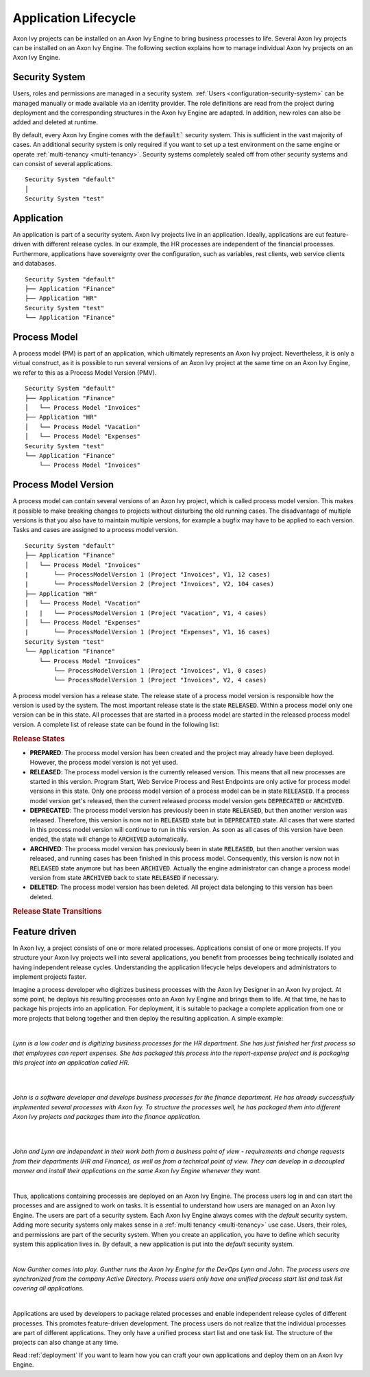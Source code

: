 .. _application-lifecycle:

Application Lifecycle
*********************

Axon Ivy projects can be installed on an Axon Ivy Engine to bring business
processes to life. Several Axon Ivy projects can be installed on an Axon Ivy
Engine. The following section explains how to manage individual Axon Ivy
projects on an Axon Ivy Engine.

Security System
---------------

Users, roles and permissions are managed in a security system. :ref:`Users
<configuration-security-system>` can be managed manually or made available via
an identity provider. The role definitions are read from the project during
deployment and the corresponding structures in the Axon Ivy Engine are adapted.
In addition, new roles can also be added and deleted at runtime.

By default, every Axon Ivy Engine comes with the :code:`default`` security
system. This is sufficient in the vast majority of cases. An additional security
system is only required if you want to set up a test environment on the same
engine or operate :ref:`multi-tenancy <multi-tenancy>`. Security systems
completely sealed off from other security systems and can consist of several
applications.

::

    Security System "default"
    │
    Security System "test"

.. _application:

Application
-----------

An application is part of a security system. Axon Ivy projects live in an
application. Ideally, applications are cut feature-driven with different release
cycles. In our example, the HR processes are independent of the financial
processes. Furthermore, applications have sovereignty over the configuration,
such as variables, rest clients, web service clients and databases.

::

    Security System "default"
    ├── Application "Finance"
    ├── Application "HR"
    Security System "test"
    └── Application "Finance"


.. _process-model:

Process Model
-------------

A process model (PM) is part of an application, which ultimately represents an
Axon Ivy project. Nevertheless, it is only a virtual construct, as it is
possible to run several versions of an Axon Ivy project at the same time on an
Axon Ivy Engine, we refer to this as a Process Model Version (PMV).

::

    Security System "default"
    ├── Application "Finance"
    │   └── Process Model "Invoices"
    ├── Application "HR"
    │   └── Process Model "Vacation"
    │   └── Process Model "Expenses"
    Security System "test"
    └── Application "Finance"
        └── Process Model "Invoices"


.. _process-model-version:

Process Model Version
---------------------

A process model can contain several versions of an Axon Ivy project, which is
called process model version. This makes it possible to make breaking changes to
projects without disturbing the old running cases. The disadvantage of multiple
versions is that you also have to maintain multiple versions, for example a
bugfix may have to be applied to each version. Tasks and cases are assigned to a
process model version.

::

    Security System "default"
    ├── Application "Finance"
    │   └── Process Model "Invoices"
    |       └── ProcessModelVersion 1 (Project "Invoices", V1, 12 cases)
    |       └── ProcessModelVersion 2 (Project "Invoices", V2, 104 cases)
    ├── Application "HR"
    │   └── Process Model "Vacation"
    |   |   └── ProcessModelVersion 1 (Project "Vacation", V1, 4 cases)
    │   └── Process Model "Expenses"
    |       └── ProcessModelVersion 1 (Project "Expenses", V1, 16 cases)
    Security System "test"
    └── Application "Finance"
        └── Process Model "Invoices"
            └── ProcessModelVersion 1 (Project "Invoices", V1, 0 cases)
            └── ProcessModelVersion 1 (Project "Invoices", V2, 4 cases)


A process model version has a release state. The release state of a
process model version is responsible how the version is used by the
system. The most important release state is the state :code:`RELEASED`.
Within a process model only one version can be in this state. All
processes that are started in a process model are started in the
released process model version. A complete list of release state can be
found in the following list:

.. rubric:: Release States

* **PREPARED**: The process model version has been created and the project may
  already have been deployed. However, the process model version is not yet
  used.
* **RELEASED**: The process model version is the currently released version.
  This means that all new processes are started in this version. Program Start,
  Web Service Process and Rest Endpoints are only active for process model
  versions in this state. Only one process model version of a process model can
  be in state :code:`RELEASED`. If a process model version get's released, then
  the current released process model version gets :code:`DEPRECATED` or
  :code:`ARCHIVED`.
* **DEPRECATED**: The process model version has previously been in state
  :code:`RELEASED`, but then another version was released. Therefore, this
  version is now not in :code:`RELEASED` state but in :code:`DEPRECATED` state.
  All cases that were started in this process model version will continue to run
  in this version. As soon as all cases of this version have been ended, the
  state will change to :code:`ARCHIVED` automatically.
* **ARCHIVED**: The process model version has previously been in state
  :code:`RELEASED`, but then another version was released, and running cases has
  been finished in this process model. Consequently, this version is now not in
  :code:`RELEASED` state anymore but has been :code:`ARCHIVED`. Actually the
  engine administrator can change a process model version from state
  :code:`ARCHIVED` back to state :code:`RELEASED` if necessary.
* **DELETED**: The process model version has been deleted. All project data
  belonging to this version has been deleted.

.. rubric:: Release State Transitions
 
.. graphviz:: pmv-release-states.dot


Feature driven
--------------

In Axon Ivy, a project consists of one or more related processes. Applications
consist of one or more projects. If you structure your Axon Ivy projects well
into several applications, you benefit from processes being technically isolated
and having independent release cycles. Understanding the application lifecycle
helps developers and administrators to implement projects faster.

Imagine a process developer who digitizes business processes with the Axon Ivy
Designer in an Axon Ivy project. At some point, he deploys his resulting
processes onto an Axon Ivy Engine and brings them to life. At that time, he has
to package his projects into an application. For deployment, it is suitable to
package a complete application from one or more projects that belong together
and then deploy the resulting application. A simple example:

|

*Lynn is a low coder and is digitizing business processes for the HR
department. She has just finished her first process so that employees can
report expenses. She has packaged this process into the report-expense
project and is packaging this project into an application called HR.*

|

.. graphviz:: hr-app.dot
  :align: center

|

*John is a software developer and develops business processes for the finance
department. He has already successfully implemented several processes with
Axon Ivy. To structure the processes well, he has packaged them into different
Axon Ivy projects and packages them into the finance application.*

|

.. graphviz:: finance-app.dot
  :align: center

|

*John and Lynn are independent in their work both from a business point of view
- requirements and change requests from their departments (HR and Finance), as
well as from a technical point of view. They can develop in a decoupled manner
and install their applications on the same Axon Ivy Engine whenever they want.*

|

Thus, applications containing processes are deployed on an Axon Ivy Engine. The
process users log in and can start the processes and are assigned to work on
tasks. It is essential to understand how users are managed on an Axon Ivy
Engine. The users are part of a security system. Each Axon Ivy Engine always
comes with the `default` security system. Adding more security systems only
makes sense in a :ref:`multi tenancy <multi-tenancy>` use case. Users, their
roles, and permissions are part of the security system. When you create an
application, you have to define which security system this application lives in.
By default, a new application is put into the `default` security system.

|

*Now Gunther comes into play. Gunther runs the Axon Ivy Engine for the DevOps
Lynn and John. The process users are synchronized from the company Active
Directory. Process users only have one unified process start list and task list
covering all applications.*

|

.. graphviz:: engine.dot
  :align: center

Applications are used by developers to package related processes and
enable independent release cycles of different processes. This promotes
feature-driven development. The process users do not realize that the individual
processes are part of different applications. They only have a unified process start
list and one task list. The structure of the projects can also change at any time.

Read :ref:`deployment` If you want to learn how you can craft your own
applications and deploy them on an Axon Ivy Engine.

